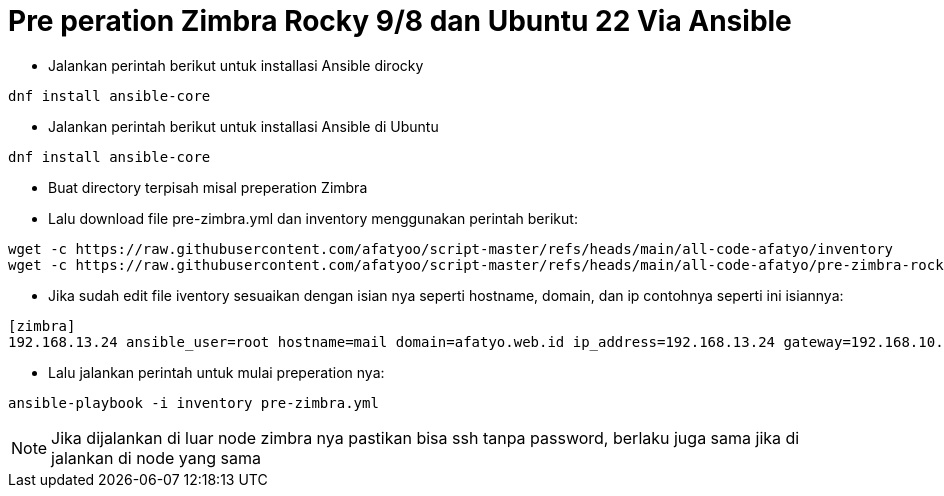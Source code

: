 = Pre peration Zimbra Rocky 9/8 dan Ubuntu 22 Via Ansible 

* Jalankan perintah berikut untuk installasi Ansible dirocky 
----
dnf install ansible-core
----
* Jalankan perintah berikut untuk installasi Ansible di Ubuntu
----
dnf install ansible-core
----

* Buat directory terpisah misal preperation Zimbra

* Lalu download file pre-zimbra.yml dan inventory menggunakan perintah berikut:

----
wget -c https://raw.githubusercontent.com/afatyoo/script-master/refs/heads/main/all-code-afatyo/inventory
wget -c https://raw.githubusercontent.com/afatyoo/script-master/refs/heads/main/all-code-afatyo/pre-zimbra-rocky9-8.yml
----


* Jika sudah edit file iventory sesuaikan dengan isian nya seperti hostname, domain, dan ip contohnya seperti ini isiannya:

----
[zimbra]
192.168.13.24 ansible_user=root hostname=mail domain=afatyo.web.id ip_address=192.168.13.24 gateway=192.168.10.250
----

* Lalu jalankan perintah untuk mulai preperation nya:

----
ansible-playbook -i inventory pre-zimbra.yml
----

NOTE: Jika dijalankan di luar node zimbra nya pastikan bisa ssh tanpa password, berlaku juga sama jika di jalankan di node yang sama

